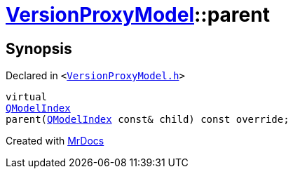 [#VersionProxyModel-parent]
= xref:VersionProxyModel.adoc[VersionProxyModel]::parent
:relfileprefix: ../
:mrdocs:


== Synopsis

Declared in `&lt;https://github.com/PrismLauncher/PrismLauncher/blob/develop/launcher/VersionProxyModel.h#L26[VersionProxyModel&period;h]&gt;`

[source,cpp,subs="verbatim,replacements,macros,-callouts"]
----
virtual
xref:QModelIndex.adoc[QModelIndex]
parent(xref:QModelIndex.adoc[QModelIndex] const& child) const override;
----



[.small]#Created with https://www.mrdocs.com[MrDocs]#
